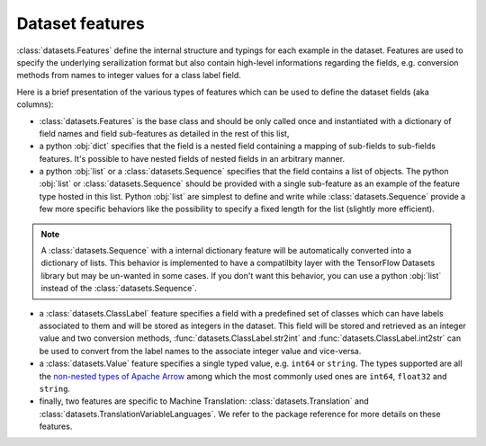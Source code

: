 Dataset features
===========================

:class:`datasets.Features` define the internal structure and typings for each example in the dataset. Features are used to specify the underlying serailization format but also contain high-level informations regarding the fields, e.g. conversion methods from names to integer values for a class label field.

Here is a brief presentation of the various types of features which can be used to define the dataset fields (aka columns):

- :class:`datasets.Features` is the base class and should be only called once and instantiated with a dictionary of field names and field sub-features as detailed in the rest of this list,
- a python :obj:`dict` specifies that the field is a nested field containing a mapping of sub-fields to sub-fields features. It's possible to have nested fields of nested fields in an arbitrary manner.
- a python :obj:`list` or a :class:`datasets.Sequence` specifies that the field contains a list of objects. The python :obj:`list` or :class:`datasets.Sequence` should be provided with a single sub-feature as an example of the feature type hosted in this list. Python :obj:`list` are simplest to define and write while :class:`datasets.Sequence` provide a few more specific behaviors like the possibility to specify a fixed length for the list (slightly more efficient).

.. note::

    A :class:`datasets.Sequence` with a internal dictionary feature will be automatically converted into a dictionary of lists. This behavior is implemented to have a compatilbity layer with the TensorFlow Datasets library but may be un-wanted in some cases. If you don't want this behavior, you can use a python :obj:`list` instead of the :class:`datasets.Sequence`.

- a :class:`datasets.ClassLabel` feature specifies a field with a predefined set of classes which can have labels associated to them and will be stored as integers in the dataset. This field will be stored and retrieved as an integer value and two conversion methods, :func:`datasets.ClassLabel.str2int` and :func:`datasets.ClassLabel.int2str` can be used to convert from the label names to the associate integer value and vice-versa.

- a :class:`datasets.Value` feature specifies a single typed value, e.g. ``int64`` or ``string``. The types supported are all the `non-nested types of Apache Arrow <https://arrow.apache.org/docs/python/api/datatypes.html#factory-functions>`__ among which the most commonly used ones are ``int64``, ``float32`` and ``string``.

- finally, two features are specific to Machine Translation: :class:`datasets.Translation` and :class:`datasets.TranslationVariableLanguages`. We refer to the package reference for more details on these features.

